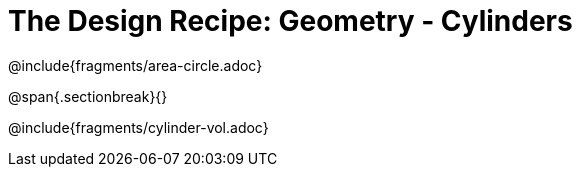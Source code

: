= The Design Recipe: Geometry - Cylinders

++++
<style>
.recipe_word_problem {margin: 1ex 0ex; }
</style>
++++

@include{fragments/area-circle.adoc}

@span{.sectionbreak}{}

@include{fragments/cylinder-vol.adoc}